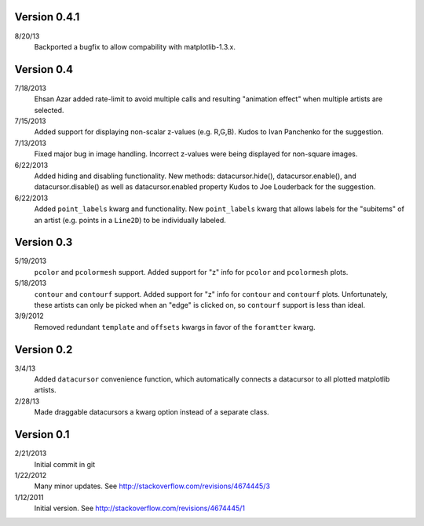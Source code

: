 Version 0.4.1
-------------

8/20/13
        Backported a bugfix to allow compability with matplotlib-1.3.x.

Version 0.4
-----------

7/18/2013
        Ehsan Azar added rate-limit to avoid multiple calls and resulting
        "animation effect" when multiple artists are selected. 

7/15/2013
        Added support for displaying non-scalar z-values (e.g. R,G,B).  Kudos
        to Ivan Panchenko for the suggestion.

7/13/2013
        Fixed major bug in image handling. Incorrect z-values were being
        displayed for non-square images. 

6/22/2013
        Added hiding and disabling functionality.  New methods:
        datacursor.hide(), datacursor.enable(), and datacursor.disable() as
        well as datacursor.enabled property Kudos to Joe Louderback for the
        suggestion.

6/22/2013
        Added ``point_labels`` kwarg and functionality.  New ``point_labels``
        kwarg that allows labels for the "subitems" of an artist (e.g. points
        in a ``Line2D``) to be individually labeled.
   
Version 0.3
-----------

5/19/2013
        ``pcolor`` and ``pcolormesh`` support.  Added support for "z" info for
        ``pcolor`` and ``pcolormesh`` plots.

5/18/2013
        ``contour`` and ``contourf`` support.  Added support for "z" info for
        ``contour`` and ``contourf`` plots.  Unfortunately, these artists can
        only be picked when an "edge" is clicked on, so ``contourf`` support is
        less than ideal.

3/9/2012
        Removed redundant ``template`` and ``offsets`` kwargs in favor of the
        ``foramtter`` kwarg.

Version 0.2
-----------

3/4/13
        Added ``datacursor`` convenience function, which automatically connects
        a datacursor to all plotted matplotlib artists.

2/28/13
        Made draggable datacursors a kwarg option instead of a separate class.

Version 0.1
-----------

2/21/2013
        Initial commit in git

1/22/2012
        Many minor updates.
        See http://stackoverflow.com/revisions/4674445/3

1/12/2011
        Initial version.
        See http://stackoverflow.com/revisions/4674445/1

